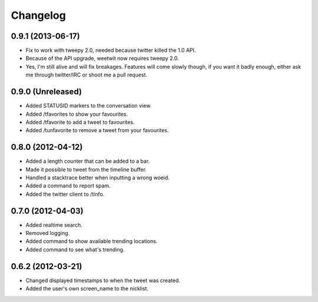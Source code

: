Changelog
---------

0.9.1 (2013-06-17)
++++++++++++++++++

* Fix to work with tweepy 2.0, needed because twitter killed the 1.0 API.
* Because of the API upgrade, weetwit now requires tweepy 2.0.
* Yes, I'm still alive and will fix breakages. Features will come slowly
  though, if you want it badly enough, either ask me through twitter/IRC or
  shoot me a pull request.

0.9.0 (Unreleased)
++++++++++++++++++

* Added STATUSID markers to the conversation view.
* Added /tfavorites to show your favourites.
* Added /tfavorite to add a tweet to favourites.
* Added /tunfavorite to remove a tweet from your favourites.

0.8.0 (2012-04-12)
++++++++++++++++++

* Added a length counter that can be added to a bar.
* Made it possible to tweet from the timeline buffer.
* Handled a stacktrace better when inputting a wrong woeid.
* Added a command to report spam.
* Added the twitter client to /tinfo.

0.7.0 (2012-04-03)
++++++++++++++++++++

* Added realtime search.
* Removed logging.
* Added command to show available trending locations.
* Added command to see what's trending.

0.6.2 (2012-03-21)
++++++++++++++++++

* Changed displayed timestamps to when the tweet was created.
* Added the user's own screen_name to the nicklist.
